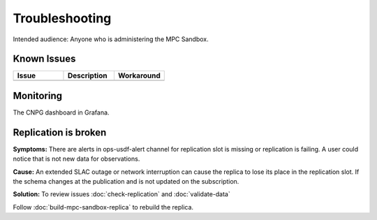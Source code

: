 ###############
Troubleshooting
###############

Intended audience: Anyone who is administering the MPC Sandbox.

Known Issues
============
.. Discuss known issues with the application.

.. list-table::
   :widths: 33 33 33
   :header-rows: 1

   * - Issue
     - Description
     - Workaround
   * -
     -
     -

Monitoring
==========
.. Describe how to monitor application and include relevant links.

The CNPG dashboard in Grafana.

Replication is broken
=====================

**Symptoms:** There are alerts in ops-usdf-alert channel for replication slot is missing or replication is failing.  A user could notice that is not new data
for observations.

**Cause:**  An extended SLAC outage or network interruption can cause the replica to lose its place in the replication slot.  If the schema changes at the publication and is not updated
on the subscription.

**Solution:** To review issues :doc:`check-replication` and :doc:`validate-data`

Follow :doc:`build-mpc-sandbox-replica` to rebuild the replica.
